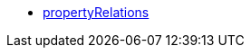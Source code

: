 * <<business-entscheidungen/business-intelligence/reports/datenformate/propertyRelations#, propertyRelations>>
